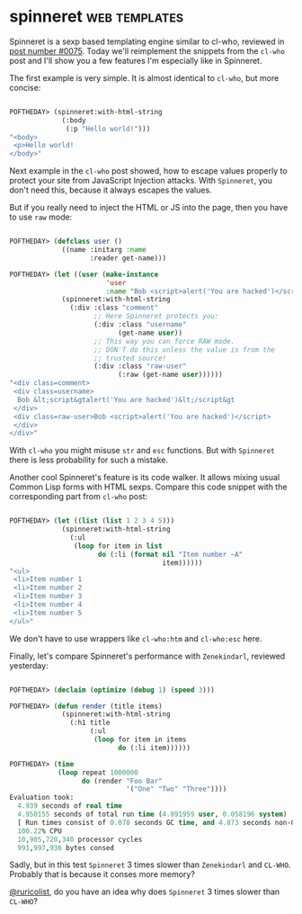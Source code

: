 * spinneret :web:templates:
:PROPERTIES:
:Documentation: :)
:Docstrings: :)
:Tests:    :)
:Examples: :)
:RepositoryActivity: :)
:CI:       :(
:END:

Spinneret is a sexp based templating engine similar to cl-who, reviewed
in [[https://40ants.com/lisp-project-of-the-day/2020/05/0075-cl-who.html][post number #0075]]. Today we'll reimplement the snippets from the
~cl-who~ post and I'll show you a few features I'm especially like in
Spinneret.

The first example is very simple. It is almost identical to ~cl-who~, but more
concise:

#+begin_src lisp

POFTHEDAY> (spinneret:with-html-string
             (:body
              (:p "Hello world!")))
"<body>
 <p>Hello world!
</body>"

#+end_src

Next example in the ~cl-who~ post showed, how to escape values properly
to protect your site from JavaScript Injection attacks. With ~Spinneret~,
you don't need this, because it always escapes the values.

But if you really need to inject the HTML or JS into the page, then you
have to use ~raw~ mode:

#+begin_src lisp

POFTHEDAY> (defclass user ()
             ((name :initarg :name
                    :reader get-name)))

POFTHEDAY> (let ((user (make-instance
                        'user
                        :name "Bob <script>alert('You are hacked')</script>")))
             (spinneret:with-html-string
               (:div :class "comment"
                     ;; Here Spinneret protects you:
                     (:div :class "username"
                           (get-name user))
                     ;; This way you can force RAW mode.
                     ;; DON'T do this unless the value is from the
                     ;; trusted source!
                     (:div :class "raw-user"
                           (:raw (get-name user))))))
"<div class=comment>
 <div class=username>
  Bob &lt;script&gtalert('You are hacked')&lt;/script&gt
 </div>
 <div class=raw-user>Bob <script>alert('You are hacked')</script>
 </div>
</div>"

#+end_src

With ~cl-who~ you might misuse ~str~ and ~esc~ functions. But with ~Spinneret~
there is less probability for such a mistake.

Another cool Spinneret's feature is its code walker. It allows mixing
usual Common Lisp forms with HTML sexps. Compare this code snippet with
the corresponding part from ~cl-who~ post:

#+begin_src lisp

POFTHEDAY> (let ((list (list 1 2 3 4 5)))
             (spinneret:with-html-string
               (:ul
                (loop for item in list
                      do (:li (format nil "Item number ~A"
                                      item))))))
"<ul>
 <li>Item number 1
 <li>Item number 2
 <li>Item number 3
 <li>Item number 4
 <li>Item number 5
</ul>"

#+end_src

We don't have to use wrappers like ~cl-who:htm~ and ~cl-who:esc~ here.

Finally, let's compare Spinneret's performance with ~Zenekindarl~,
reviewed yesterday:

#+begin_src lisp

POFTHEDAY> (declaim (optimize (debug 1) (speed 3)))

POFTHEDAY> (defun render (title items)
             (spinneret:with-html-string
               (:h1 title
                    (:ul
                     (loop for item in items
                           do (:li item))))))

POFTHEDAY> (time
            (loop repeat 1000000
                  do (render "Foo Bar"
                             '("One" "Two" "Three"))))
Evaluation took:
  4.939 seconds of real time
  4.950155 seconds of total run time (4.891959 user, 0.058196 system)
  [ Run times consist of 0.078 seconds GC time, and 4.873 seconds non-GC time. ]
  100.22% CPU
  10,905,720,340 processor cycles
  991,997,936 bytes consed
  
#+end_src

Sadly, but in this test ~Spinneret~ 3 times slower than ~Zenekindarl~ and
~CL-WHO~. Probably that is because it conses more memory?

[[https://twitter.com/ruricolist][@ruricolist]], do you have an idea why does ~Spinneret~ 3 times slower than
~CL-WHO~?
